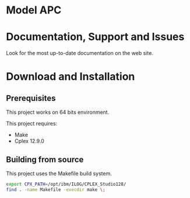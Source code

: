 #+STARTUP: overview hidestars logdone
#+COLUMNS: %38ITEM(Details) %7TODO(To Do) %TAGS(Context) 
#+OPTIONS: tags:t timestamp:t todo:t TeX:t LaTeX:t          
#+OPTIONS: skip:t @:t ::t |:t ^:t f:t
#+LANGUAGE: en
* Model APC


* Documentation, Support and Issues
  
 Look for the most up-to-date documentation on the web site.
 
* Download and Installation
** Prerequisites 
  This project works on 64 bits environment. 

  This project requires:

  - Make 
  - Cplex 12.9.0

** Building from source
 
   This project uses the Makefile build system. 

#+BEGIN_SRC sh
  export CPX_PATH=/opt/ibm/ILOG/CPLEX_Studio128/
  find . -name Makefile -execdir make \;
#+END_SRC

